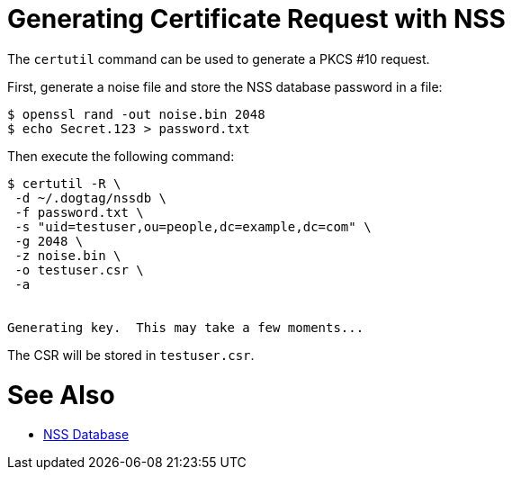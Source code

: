 = Generating Certificate Request with NSS =

The `certutil` command can be used to generate a PKCS #10 request.

First, generate a noise file and store the NSS database password in a file:

----
$ openssl rand -out noise.bin 2048
$ echo Secret.123 > password.txt
----

Then execute the following command:

----
$ certutil -R \
 -d ~/.dogtag/nssdb \
 -f password.txt \
 -s "uid=testuser,ou=people,dc=example,dc=com" \
 -g 2048 \
 -z noise.bin \
 -o testuser.csr \
 -a


Generating key.  This may take a few moments...

----

The CSR will be stored in `testuser.csr`.

= See Also =

* link:NSS-Database[NSS Database]

